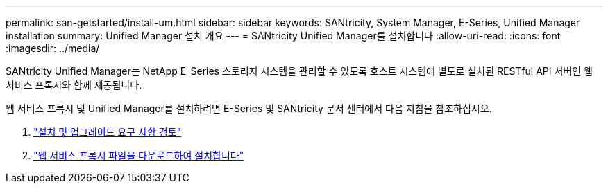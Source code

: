 ---
permalink: san-getstarted/install-um.html 
sidebar: sidebar 
keywords: SANtricity, System Manager, E-Series, Unified Manager installation 
summary: Unified Manager 설치 개요 
---
= SANtricity Unified Manager를 설치합니다
:allow-uri-read: 
:icons: font
:imagesdir: ../media/


[role="lead"]
SANtricity Unified Manager는 NetApp E-Series 스토리지 시스템을 관리할 수 있도록 호스트 시스템에 별도로 설치된 RESTful API 서버인 웹 서비스 프록시와 함께 제공됩니다.

웹 서비스 프록시 및 Unified Manager를 설치하려면 E-Series 및 SANtricity 문서 센터에서 다음 지침을 참조하십시오.

. https://docs.netapp.com/us-en/e-series/web-services-proxy/install-reqs-task.html["설치 및 업그레이드 요구 사항 검토"^]
. https://docs.netapp.com/us-en/e-series/web-services-proxy/install-wsp-task.html["웹 서비스 프록시 파일을 다운로드하여 설치합니다"^]

